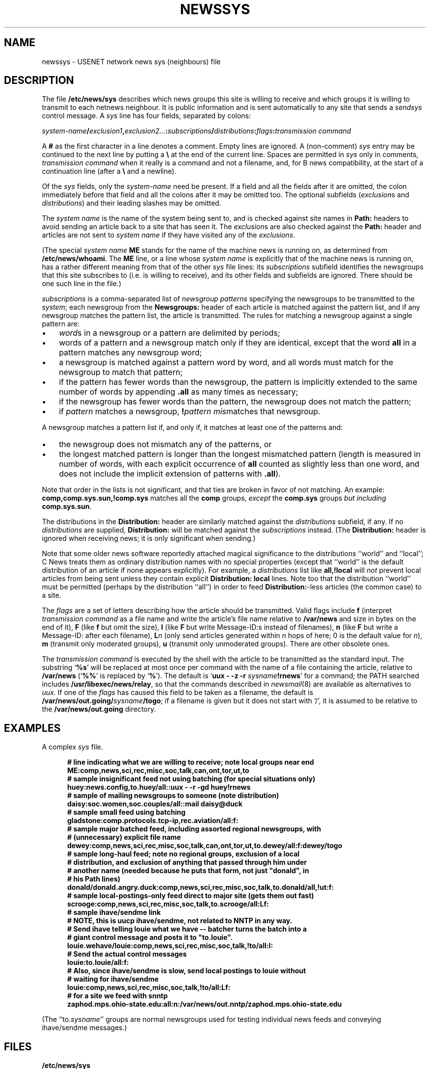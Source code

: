 .\" =()<.ds a @<NEWSARTS>@>()=
.ds a /var/news
.\" =()<.ds b @<NEWSBIN>@>()=
.ds b /usr/libexec/news
.\" =()<.ds c @<NEWSCTL>@>()=
.ds c /etc/news
.\" indentation start
.de Is
.in +0.5i
..
.\" indentation end
.de Ie
.in -0.5i
..
.\" example start
.de Es
.LP
.nf
.ft B
.Is
..
.\" example end
.de Ee
.Ie
.ft R
.fi
.LP
..
.TH NEWSSYS 5 "9 Sept 1994"
.BY "C News"
.SH NAME
newssys \- USENET network news sys (neighbours) file
.SH DESCRIPTION
The file
.B \*c/sys
describes which news groups this site is willing to receive
and
which groups it is willing to transmit to each netnews neighbour.
It is public information and
is sent automatically to any site that
sends a
.I sendsys
control message.
A
.I sys
line has four fields,
separated by colons:
.LP
.IB system-name / exclusion1 ,\c
.IB exclusion2... : subscriptions /\c
.IB distributions :\c
.IB flags : "transmission command"
.PP
A
.B #
as the first character in a line denotes a comment.
Empty lines are ignored.
A (non-comment)
.I sys
entry may be continued to the next line by
putting a
.B \e
at the end of the current line.
Spaces are permitted in
.I sys
only in comments,
.I "transmission command"
when it really is a command and not a filename,
and,
for B news compatibility,
at the start of a continuation line
(after a
.B \e
and a newline).
.PP
Of the \fIsys\fR fields,
only the
.I system-name
need be present.
If a field and all the fields after it are omitted,
the colon immediately before that field and all the colons
after it may be omitted too.
The optional subfields
(\c
.IR exclusion s
and
.IR distributions )
and their leading slashes
may be omitted.
.PP
The
.I system name
is the name of the system being sent to,
and
is checked against site names in
.B Path:
headers to avoid sending an article back
to a site that has seen it.
The
.IR exclusion s
are also checked against the
.B Path:
header and articles are not sent to
.I system name
if they have visited any of the
.IR exclusions .
.PP
(The special
.I system name
.B ME
stands for the name of the machine news is running on,
as determined from
.BR \*c/whoami .
The
.B ME
line,
or a line whose
.I system name
is explicitly that of the machine news is running on,
has a rather different meaning from that of the other
.I sys
file lines:
its
.I subscriptions
subfield
identifies
the newsgroups that this site subscribes to
(i.e. is willing to receive),
and its other fields and subfields are ignored.
There should be one such line in the file.)
.PP
.I subscriptions
is a comma-separated list of
.I "newsgroup patterns"
specifying the newsgroups
to be transmitted to the
.IR system ;
each newsgroup from the
.B Newsgroups:
header of each article
is matched against the pattern list,
and if any newsgroup matches the pattern list,
the article is transmitted.
The rules for matching a newsgroup against a single pattern are:
.\" precompute the indent to avoid passing an argument containing
.\" whitespace into a macro, since this seems not to always work.
.nr Bw \w'\(bu  '
.IP \(bu \n(Bwu
.IR word s
in a newsgroup or a pattern
are delimited by periods;
.IP \(bu
words of a pattern and a newsgroup
match only if they are identical,
except that
the word
.B all
in a pattern
matches any newsgroup word;
.IP \(bu
a newsgroup is matched against a pattern word by word,
and all words
must match for the newsgroup to match that pattern;
.IP \(bu
if the pattern has fewer words than the newsgroup,
the pattern is implicitly
extended to the same number of words by appending
.B \&.all
as many times as necessary;
.IP \(bu
if the newsgroup has fewer words than the pattern, the newsgroup does not
match the pattern;
.IP \(bu
if
.I pattern
matches a newsgroup,
.BI ! pattern
.IR mis matches
that newsgroup.
.LP
A newsgroup matches a pattern list if, and only if, it matches at least
one of the patterns and:
.IP \(bu \n(Bwu
the newsgroup
does not mismatch any of the patterns, or
.IP \(bu
the longest matched pattern is longer than the longest mismatched
pattern
(length is measured in number of words,
with each explicit occurrence of
.B all
counted as slightly less than one word,
and does not include
the implicit extension of patterns with
.BR \&.all ).
.LP
Note that order in the lists is not significant,
and that ties are broken in favor of not matching.
An example:
.B comp,comp.sys.sun,!comp.sys
matches all the
.B comp
groups,
.I except
the
.B comp.sys
groups
.I "but including"
.BR comp.sys.sun .
.PP
The
distributions in the
.B Distribution:
header
are similarly matched against the
.IR distributions
subfield, if any.
If no
.I distributions
are supplied,
.B Distribution:
will be matched against
the
.I subscriptions
instead.
(The
.B Distribution:
header is ignored when receiving news;
it is only significant when sending.)
.PP
Note that some older news software
reportedly
attached magical significance to the
distributions ``world'' and ``local''; C News treats them as ordinary
distribution names with no special properties (except that ``world'' is
the default distribution of an article if none appears explicitly).
For example, a
.I distributions
list like
.B all,!local
will
.I not
prevent local articles from being sent unless they contain explicit
.B "Distribution: local"
lines.
Note too
that the distribution
``world''
must be permitted
(perhaps by the distribution
``all'')
in order to feed
.BR Distribution: -less
articles
(the common case)
to a site.
.PP
The
.I flags
are a set of letters describing how the article should be transmitted.
Valid flags include
.B f
(interpret
.I "transmission command"
as a file name and
write the article's file name relative to
.B \*a
and size in bytes
on the end of it),
.B F
(like
.B f
but omit the size),
.B I
(like
.B F
but write Message-ID:s instead of filenames),
.B n
(like
.B F
but write a Message-ID: after each filename),
.BI L n
(only send articles
generated within
.I n
hops of here;
0 is the default value for
.IR n ),
.B m
(transmit only moderated groups),
.B u
(transmit only unmoderated groups).
There are other obsolete ones.
.LP
The
.I transmission command
is executed by the shell with the article
to be transmitted as the standard input.
The substring
`\c
.BR %s '
will be replaced at most once per command
with the name of a file containing the article,
relative to
.B \*a
(`\c
.BR %% '
is replaced by
`\c
.BR % ').
The default is
`\c
.BI "uux \- \-z \-r " sysname !rnews\c
\&'
for a command;
the PATH searched includes
.BR \*b/relay ,
so that the commands described in \fInewsmail\fR(8)
are available as alternatives to \fIuux\fR.
If one of the \fIflags\fR has caused
this field to be taken as a filename,
the default is
.BI \*a/out.going/ sysname /togo\c
;
if a filename is given but it does not start with `/',
it is assumed
to be relative to the
.B \*a/out.going
directory.
.SH EXAMPLES
A complex
.I sys
file.
.\" TODO: warn about deprecated /all, use /world
.Es
# line indicating what we are willing to receive; note local groups near end
ME:comp,news,sci,rec,misc,soc,talk,can,ont,tor,ut,to
.sp 0.3
# sample insignificant feed not using batching (for special situations only)
huey:news.config,to.huey/all::uux - -r -gd huey!rnews
.sp 0.3
# sample of mailing newsgroups to someone (note distribution)
daisy:soc.women,soc.couples/all::mail daisy@duck
.sp 0.3
# sample small feed using batching
gladstone:comp.protocols.tcp-ip,rec.aviation/all:f:
.sp 0.3
# sample major batched feed, including assorted regional newsgroups, with
# (unnecessary) explicit file name
dewey:comp,news,sci,rec,misc,soc,talk,can,ont,tor,ut,to.dewey/all:f:dewey/togo
.sp 0.3
# sample long-haul feed; note no regional groups, exclusion of a local
# distribution, and exclusion of anything that passed through him under
# another name (needed because he puts that form, not just "donald", in
# his Path lines)
donald/donald.angry.duck:comp,news,sci,rec,misc,soc,talk,to.donald/all,!ut:f:
.sp 0.3
# sample local-postings-only feed direct to major site (gets them out fast)
scrooge:comp,news,sci,rec,misc,soc,talk,to.scrooge/all:Lf:
.sp 0.3
# sample ihave/sendme link
# NOTE, this is uucp ihave/sendme, not related to NNTP in any way.
# Send ihave telling louie what we have -- batcher turns the batch into a
# giant control message and posts it to "to.louie".
louie.wehave/louie:comp,news,sci,rec,misc,soc,talk,!to/all:I:
# Send the actual control messages
louie:to.louie/all:f:
.sp 0.3
# Also, since ihave/sendme is slow, send local postings to louie without
# waiting for ihave/sendme
louie:comp,news,sci,rec,misc,soc,talk,!to/all:Lf:
.sp 0.3
.\" the long-awaited NNTP example
# for a site we feed with snntp
zaphod.mps.ohio-state.edu:all:n:\*a/out.nntp/zaphod.mps.ohio-state.edu
.Ee
(The ``to.\fIsysname\fR'' groups are normal newsgroups used for testing
individual news feeds
and
conveying ihave/sendme messages.)
.SH FILES
.B \*c/sys
.SH SEE ALSO
newsbatch(8CN),
relaynews(8CN)
.SH HISTORY
Written by Geoff Collyer and Henry Spencer for the C News project.
.SH BUGS
The flags field is a bit of mess:
there are too many formatting flags and they aren't orthogonal.
